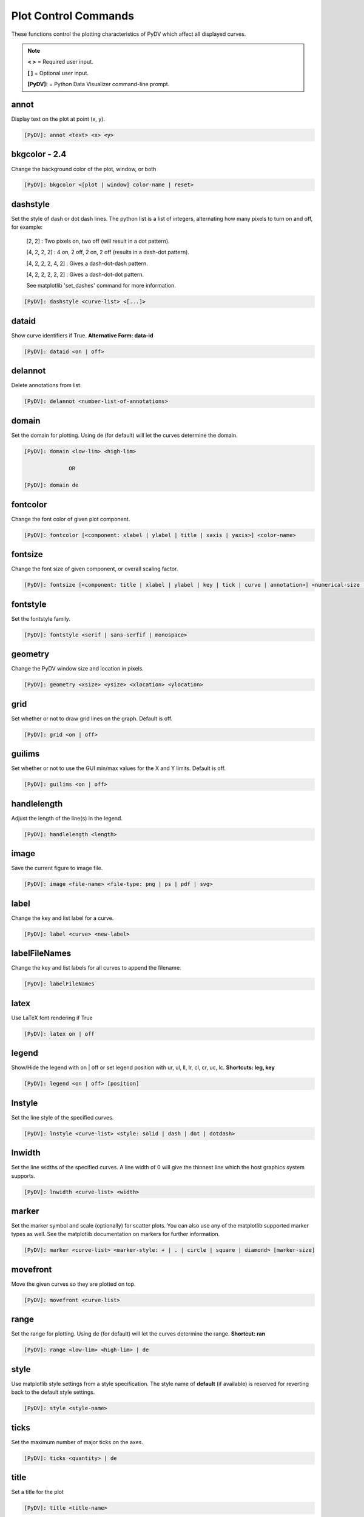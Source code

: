 .. _plot_control_commands:

Plot Control Commands
=====================

These functions control the plotting characteristics of PyDV which affect all displayed curves.

.. note::
   **< >** = Required user input.

   **[ ]** = Optional user input.

   **[PyDV]:** = Python Data Visualizer command-line prompt.

annot
-----

Display text on the plot at point (x, y).

.. code::

   [PyDV]: annot <text> <x> <y>

**bkgcolor - 2.4**
------------------

Change the background color of the plot, window, or both

.. code::

   [PyDV]: bkgcolor <[plot | window] color-name | reset>

dashstyle
---------

Set the style of dash or dot dash lines. The python list is a list of integers, alternating how many pixels to turn on and off, for example:

    [2, 2] : Two pixels on, two off (will result in a dot pattern).

    [4, 2, 2, 2] : 4 on, 2 off, 2 on, 2 off (results in a dash-dot pattern).

    [4, 2, 2, 2, 4, 2] : Gives a dash-dot-dash pattern.

    [4, 2, 2, 2, 2, 2] : Gives a dash-dot-dot pattern.

    See matplotlib 'set_dashes' command for more information.

.. code::

    [PyDV]: dashstyle <curve-list> <[...]>

dataid
------

Show curve identifiers if True. **Alternative Form: data-id**

.. code::

   [PyDV]: dataid <on | off>

delannot
--------

Delete annotations from list.

.. code::

   [PyDV]: delannot <number-list-of-annotations>

domain
------

Set the domain for plotting. Using de (for default) will let the curves determine the domain.

.. code::

   [PyDV]: domain <low-lim> <high-lim>

                 OR

   [PyDV]: domain de

fontcolor
---------

Change the font color of given plot component.

.. code::

   [PyDV]: fontcolor [<component: xlabel | ylabel | title | xaxis | yaxis>] <color-name>

fontsize
--------

Change the font size of given component, or overall scaling factor.

.. code::

   [PyDV]: fontsize [<component: title | xlabel | ylabel | key | tick | curve | annotation>] <numerical-size | small | medium | large | default>

fontstyle
---------

Set the fontstyle family.

.. code::

   [PyDV]: fontstyle <serif | sans-serfif | monospace>

geometry
--------

Change the PyDV window size and location in pixels.

.. code::

   [PyDV]: geometry <xsize> <ysize> <xlocation> <ylocation>

grid
----

Set whether or not to draw grid lines on the graph. Default is off.

.. code::

   [PyDV]: grid <on | off>

guilims
-------

Set whether or not to use the GUI min/max values for the X and Y limits. Default is off.

.. code::

   [PyDV]: guilims <on | off>

handlelength
------------

Adjust the length of the line(s) in the legend.

.. code::

   [PyDV]: handlelength <length>

image
-----

Save the current figure to image file.

.. code::

   [PyDV]: image <file-name> <file-type: png | ps | pdf | svg>

label
-----

Change the key and list label for a curve.

.. code::

   [PyDV]: label <curve> <new-label>

labelFileNames
--------------

Change the key and list labels for all curves to append the filename.

.. code::

   [PyDV]: labelFileNames

latex
-----

Use LaTeX font rendering if True

.. code::

   [PyDV]: latex on | off

legend
------

Show/Hide the legend with on | off or set legend position with ur, ul, ll, lr, cl, cr, uc, lc. **Shortcuts: leg, key**

.. code::

   [PyDV]: legend <on | off> [position]

lnstyle
-------

Set the line style of the specified curves.

.. code::

   [PyDV]: lnstyle <curve-list> <style: solid | dash | dot | dotdash>

lnwidth
-------

Set the line widths of the specified curves. A line width of 0 will give the thinnest line which the host graphics system supports.

.. code::

   [PyDV]: lnwidth <curve-list> <width>

marker
------

Set the marker symbol and scale (optionally) for scatter plots. You can also use any of the matplotlib supported marker types as well. See the matplotlib documentation on markers for further information.

.. code::

   [PyDV]: marker <curve-list> <marker-style: + | . | circle | square | diamond> [marker-size]

movefront
---------

Move the given curves so they are plotted on top.

.. code::

   [PyDV]: movefront <curve-list>

range
------

Set the range for plotting. Using de (for default) will let the curves determine the range. **Shortcut: ran**

.. code::

   [PyDV]: range <low-lim> <high-lim> | de

style
-----

Use matplotlib style settings from a style specification. The style name of **default** (if
available) is reserved for reverting back to the default style settings.

.. code::

   [PyDV]: style <style-name>

ticks
-----

Set the maximum number of major ticks on the axes.

.. code::

   [PyDV]: ticks <quantity> | de

title
-----

Set a title for the plot

.. code::

   [PyDV]: title <title-name>

update
------

Update the plot after each command if True.

.. code::

   [PyDV]: update on | off

xlabel
------

Set a label for the x axis

.. code::

   [PyDV]: xlabel <label-name>

xlogscale
---------

Set log scale on or off for the x-axis. **Alternative Form: x-log-scale**, **Shortcut: xls**

.. code::

   [PyDV]: xlogscale <on | off>

xticks
------

Set the locations of major ticks on the x-axis

.. code::

   [PyDV]: xticks de | <number> | <list of locations> | <list of locations, list of labels>

xtickformat
-----------

Set the format of major ticks on the x axis. Default is plain.

.. code::

   [PyDV]: xtickformat <plain | sci | exp | 10**>

xticklength
-----------

Set the length (in points) of x ticks on the axis.

.. code::

   [PyDV]: xticklength <number>

xtickwidth
----------

Set the width (in points) of x ticks on the x axis.

.. code::

   [PyDV]: xtickwidth <number>

ylabel
------

Set a label for the y axis

.. code::

   [PyDV]: ylabel <label-name>

ylogscale
---------

Set log scale on or off for the y-axis. **Alternative Form: y-log-scale**, **Shortcut: yls**

.. code::

   [PyDV]: ylogscale <on | off>

ytickformat
-----------

Set the format of major ticks on the y axis. Default is plain.

.. code::

   [PyDV]: ytickformat <plain | sci | exp | 10**>

yticklength
-----------

Set the length (in points) of y ticks on the y axis.

.. code::

   [PyDV]: yticklength <number>

ytickwidth
----------

Set the width (in points) of y ticks on the y axis.

.. code::

   [PyDV]: ytickwidth <number>

yticks
------

Set the locations of major ticks on the y axis.

.. code::

   [PyDV]: yticks de | <number> | <list of locations> | <list of locations, list of labels>
